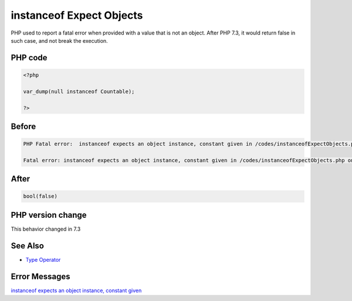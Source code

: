 .. _`instanceof-expect-objects`:

instanceof Expect Objects
=========================
PHP used to report a fatal error when provided with a value that is not an object. After PHP 7.3, it would return false in such case, and not break the execution.

PHP code
________
.. code-block:: php

   <?php
   
   var_dump(null instanceof Countable);
   
   ?>

Before
______
.. code-block:: output

   PHP Fatal error:  instanceof expects an object instance, constant given in /codes/instanceofExpectObjects.php on line 3
   
   Fatal error: instanceof expects an object instance, constant given in /codes/instanceofExpectObjects.php on line 3
   

After
______
.. code-block:: output

   bool(false)
   


PHP version change
__________________
This behavior changed in 7.3


See Also
________

* `Type Operator <https://www.php.net/manual/en/language.operators.type.php#language.operators.type>`_


Error Messages
______________

`instanceof expects an object instance, constant given <https://php-errors.readthedocs.io/en/latest/messages/instanceof-expects-an-object-instance,-constant-given.html>`_



